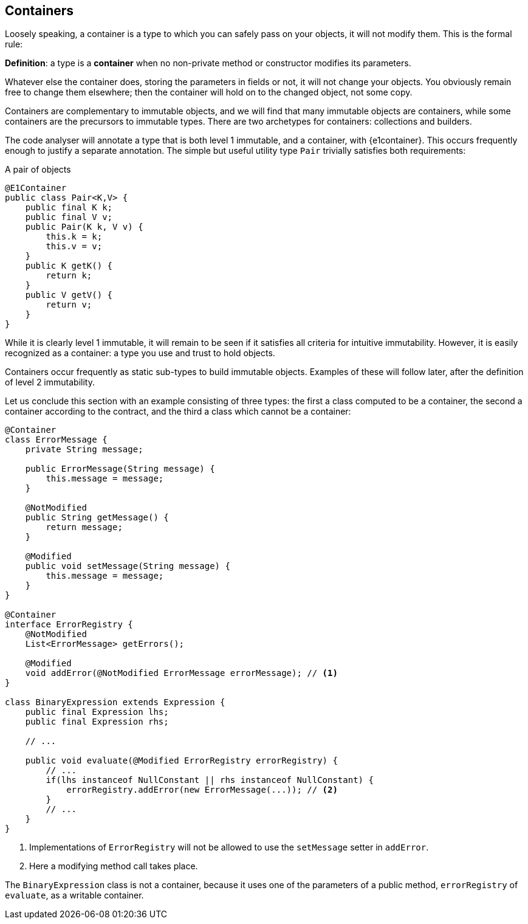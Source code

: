 [#containers]
== Containers

Loosely speaking, a container is a type to which you can safely pass on your objects, it will not modify them.
This is the formal rule:

****
*Definition*: a type is a *container* when no non-private method or constructor modifies its parameters.
****

Whatever else the container does, storing the parameters in fields or not, it will not change your objects.
You obviously remain free to change them elsewhere; then the container will hold on to the changed object, not some copy.

Containers are complementary to immutable objects, and we will find that many immutable objects are containers, while some containers are the precursors to immutable types.
There are two archetypes for containers: collections and builders.

The code analyser will annotate a type that is both level 1 immutable, and a container, with {e1container}.
This occurs frequently enough to justify a separate annotation.
The simple but useful utility type `Pair` trivially satisfies both requirements:

.A pair of objects
[source,java]
----
@E1Container
public class Pair<K,V> {
    public final K k;
    public final V v;
    public Pair(K k, V v) {
        this.k = k;
        this.v = v;
    }
    public K getK() {
        return k;
    }
    public V getV() {
        return v;
    }
}
----

While it is clearly level 1 immutable, it will remain to be seen if it satisfies all criteria for intuitive immutability.
However, it is easily recognized as a container: a type you use and trust to hold objects.

Containers occur frequently as static sub-types to build immutable objects.
Examples of these will follow later, after the definition of level 2 immutability.

Let us conclude this section with an example consisting of three types: the first a class computed to be a container, the second a container according to the contract, and the third a class which cannot be a container:

[source,java]
----
@Container
class ErrorMessage {
    private String message;

    public ErrorMessage(String message) {
        this.message = message;
    }

    @NotModified
    public String getMessage() {
        return message;
    }

    @Modified
    public void setMessage(String message) {
        this.message = message;
    }
}

@Container
interface ErrorRegistry {
    @NotModified
    List<ErrorMessage> getErrors();

    @Modified
    void addError(@NotModified ErrorMessage errorMessage); // <1>
}

class BinaryExpression extends Expression {
    public final Expression lhs;
    public final Expression rhs;

    // ...

    public void evaluate(@Modified ErrorRegistry errorRegistry) {
        // ...
        if(lhs instanceof NullConstant || rhs instanceof NullConstant) {
            errorRegistry.addError(new ErrorMessage(...)); // <2>
        }
        // ...
    }
}
----
<1> Implementations of `ErrorRegistry` will not be allowed to use the `setMessage` setter in `addError`.
<2> Here a modifying method call takes place.

The `BinaryExpression` class is not a container, because it uses one of the parameters of a public method, `errorRegistry` of `evaluate`, as a writable container.

// ensure a newline at the end
